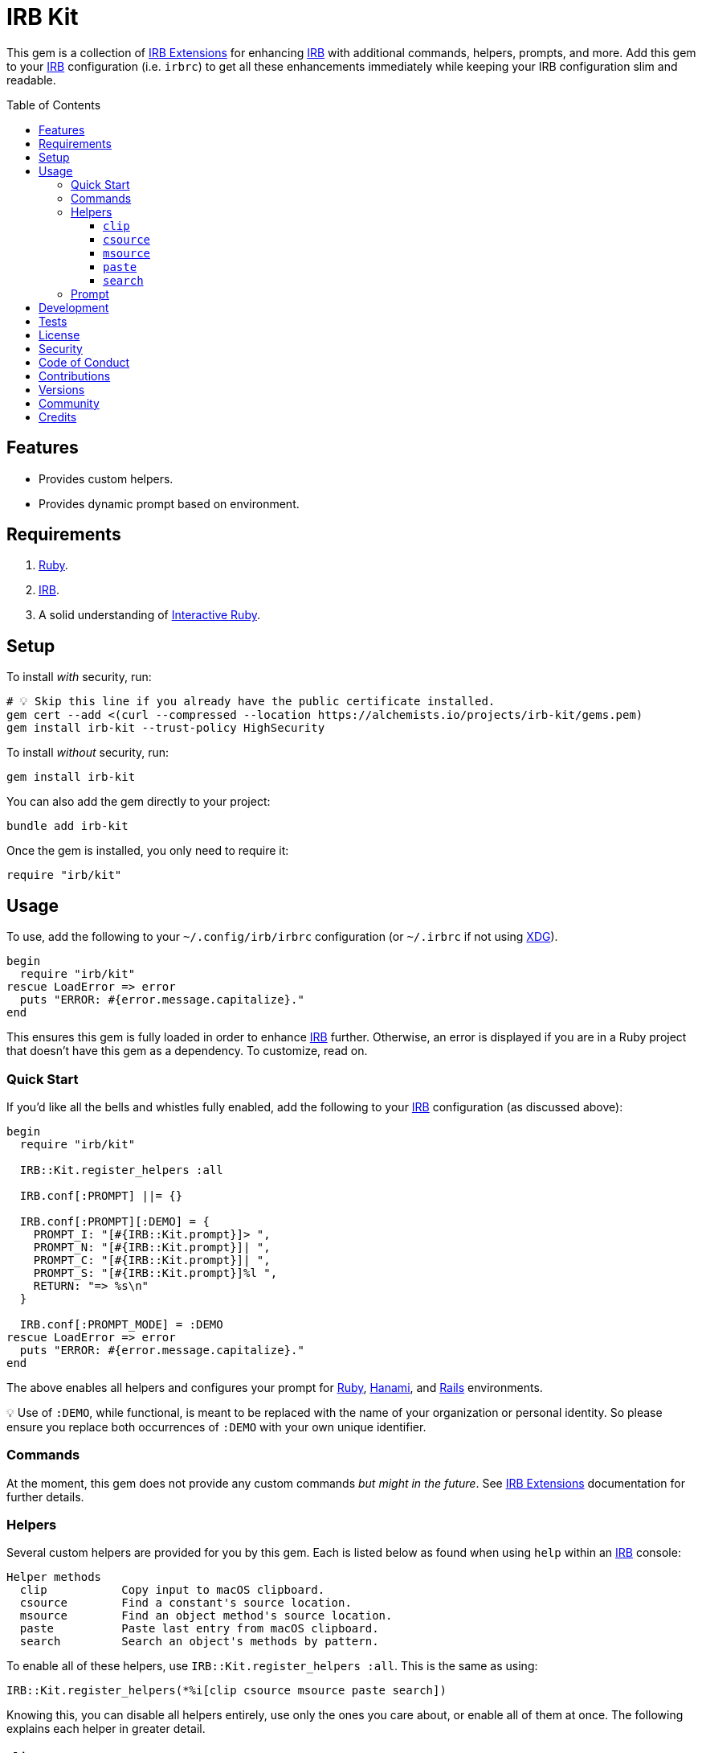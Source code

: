 :toc: macro
:toclevels: 5
:figure-caption!:

:hanami_link: link:https://hanamirb.org[Hanami]
:irb_article_link: link:https://alchemists.io/articles/interactive_ruby[Interactive Ruby]
:irb_extensions_link: link:https://github.com/ruby/irb/blob/master/EXTEND_IRB.md[IRB Extensions]
:irb_link: link:https://github.com/ruby/irb[IRB]
:rails_link: link:https://rubyonrails.org[Rails]
:ruby_link: link:https://www.ruby-lang.org[Ruby]
:xdg_link: link:https://alchemists.io/projects/xdg[XDG]

= IRB Kit

This gem is a collection of {irb_extensions_link} for enhancing {irb_link} with additional commands, helpers, prompts, and more. Add this gem to your {irb_link} configuration (i.e. `irbrc`) to get all these enhancements immediately while keeping your IRB configuration slim and readable.

toc::[]

== Features

* Provides custom helpers.
* Provides dynamic prompt based on environment.

== Requirements

. {ruby_link}.
. {irb_link}.
. A solid understanding of {irb_article_link}.

== Setup

To install _with_ security, run:

[source,bash]
----
# 💡 Skip this line if you already have the public certificate installed.
gem cert --add <(curl --compressed --location https://alchemists.io/projects/irb-kit/gems.pem)
gem install irb-kit --trust-policy HighSecurity
----

To install _without_ security, run:

[source,bash]
----
gem install irb-kit
----

You can also add the gem directly to your project:

[source,bash]
----
bundle add irb-kit
----

Once the gem is installed, you only need to require it:

[source,ruby]
----
require "irb/kit"
----

== Usage

To use, add the following to your `~/.config/irb/irbrc` configuration (or `~/.irbrc` if not using {xdg_link}).

[source,ruby]
----
begin
  require "irb/kit"
rescue LoadError => error
  puts "ERROR: #{error.message.capitalize}."
end
----

This ensures this gem is fully loaded in order to enhance {irb_link} further. Otherwise, an error is displayed if you are in a Ruby project that doesn't have this gem as a dependency. To customize, read on.

=== Quick Start

If you'd like all the bells and whistles fully enabled, add the following to your {irb_link} configuration (as discussed above):

[source,ruby]
----
begin
  require "irb/kit"

  IRB::Kit.register_helpers :all

  IRB.conf[:PROMPT] ||= {}

  IRB.conf[:PROMPT][:DEMO] = {
    PROMPT_I: "[#{IRB::Kit.prompt}]> ",
    PROMPT_N: "[#{IRB::Kit.prompt}]| ",
    PROMPT_C: "[#{IRB::Kit.prompt}]| ",
    PROMPT_S: "[#{IRB::Kit.prompt}]%l ",
    RETURN: "=> %s\n"
  }

  IRB.conf[:PROMPT_MODE] = :DEMO
rescue LoadError => error
  puts "ERROR: #{error.message.capitalize}."
end
----

The above enables all helpers and configures your prompt for {ruby_link}, {hanami_link}, and {rails_link} environments.


💡 Use of `:DEMO`, while functional, is meant to be replaced with the name of your organization or personal identity. So please ensure you replace both occurrences of `:DEMO` with your own unique identifier.

=== Commands

At the moment, this gem does not provide any custom commands _but might in the future_. See {irb_extensions_link} documentation for further details.

=== Helpers

Several custom helpers are provided for you by this gem. Each is listed below as found when using `help` within an {irb_link} console:

....
Helper methods
  clip           Copy input to macOS clipboard.
  csource        Find a constant's source location.
  msource        Find an object method's source location.
  paste          Paste last entry from macOS clipboard.
  search         Search an object's methods by pattern.
....

To enable all of these helpers, use `IRB::Kit.register_helpers :all`. This is the same as using:

[source,ruby]
----
IRB::Kit.register_helpers(*%i[clip csource msource paste search])
----

Knowing this, you can disable all helpers entirely, use only the ones you care about, or enable all of them at once. The following explains each helper in greater detail.

==== `clip`

Use this helper to copy output into the macOS clipboard. Example:

[source,ruby]
----
clip (1..3).to_a
# 1
# 2
# 3

clip 1, 2, 3
# 1
# 2
# 3

clip Object.new
# #<Object:0x000000012a46eaf8>
----

This helper accepts any number of arguments. Each is delimited by a new line for pasting into another application.

==== `csource`

Use this helper, short for _constant source_, to find the source location of a constant. Example:

[source,ruby]
----
csource :RUBY_VERSION   # ["<main>", 0]
csource "RUBY_VERSION"  # ["<main>", 0]
----

You can use a symbol or a string when looking up the source location of a constant.

==== `msource`

Use this helper, short for _method source_, to find the source location of a method. Example:

[source,ruby]
----
msource IRB, :start   # ["ruby/gems/3.3.0/gems/irb-1.13.1/lib/irb.rb", 893]
msource IRB, "start"  # ["ruby/gems/3.3.0/gems/irb-1.13.1/lib/irb.rb", 893]
----

The first argument is the object you want to message while the second argument is the object's method you want to find the source code location for. You'll get an array with the path and the line number of the method's source. You can also use a symbol or string for the method.

==== `paste`

Use this helper to paste the last entry from your macOS clipboard into your console. For example, assuming the text `This is a demonstration` is in your clipboard, you'd see the following:

[source,ruby]
----
paste
# "This is a demonstration"
----

This helper takes no arguments.

==== `search`

Use this helper to search for methods on an object. Example:

[source,ruby]
----
search Module, "protected"
# [
#    protected_instance_methods(*args) #<Class:Module> (Class)
#     protected_method_defined?(*arg1) #<Class:Module> (Module)
#             protected_methods(*args) #<Class:Module> (Object)
# ]

search Module, /_defined/
# [
#       class_variable_defined?(arg1)  #<Class:Module> (Module)
#                const_defined?(*arg1) #<Class:Module> (Module)
#    instance_variable_defined?(arg1)  #<Class:Module> (Kernel)
#               method_defined?(*arg1) #<Class:Module> (Module)
#       private_method_defined?(*arg1) #<Class:Module> (Module)
#     protected_method_defined?(*arg1) #<Class:Module> (Module)
#        public_method_defined?(*arg1) #<Class:Module> (Module)
# ]
----

This helper takes two arguments. The first is the object you want to search on and the second argument is the string or regular expression of the methods to search for.

=== Prompt

A dynamic prompt, based on environment, is provided for you. The code -- as shown above -- for configuring IRB to make use of this custom prompt is:

[source,ruby]
----
IRB.conf[:PROMPT][:DEMO] = {
  PROMPT_I: "[#{IRB::Kit.prompt}]> ",
  PROMPT_N: "[#{IRB::Kit.prompt}]| ",
  PROMPT_C: "[#{IRB::Kit.prompt}]| ",
  PROMPT_S: "[#{IRB::Kit.prompt}]%l ",
  RETURN: "=> %s\n"
}

IRB.conf[:PROMPT_MODE] = :DEMO
----

You only need to swap out the `:DEMO` key with a key that identifies you as you see fit.

At the moment, the prompt dynamically detects the following environments:

* {ruby_link}
* {hanami_link}
* {rails_link}

Additionally, when working with the {hanami_link} and/or {rails_link} frameworks, environment information will be color coded as follows:

* *Non-Production*: Displays as green for any environment other than production.
* *Production*: Displays as red but only for a production environment.

The following screenshots demonstrate what the prompt looks like in different environments:

*Ruby (with Git)*

image::https://alchemists.io/images/projects/irb-kit/screenshots/prompt-with_git.png[Screenshot,651,150,role=focal_point]

*Ruby (without Git)*

image::https://alchemists.io/images/projects/irb-kit/screenshots/prompt-without_git.png[Screenshot,400,146,role=focal_point]

*Hanami (development)*

image::https://alchemists.io/images/projects/irb-kit/screenshots/prompt-hanami-development.png[Screenshot,690,146,role=focal_point]

*Hanami (production)*

image::https://alchemists.io/images/projects/irb-kit/screenshots/prompt-hanami-production.png[Screenshot,910,169,role=focal_point]

*Rails*

image::https://alchemists.io/images/projects/irb-kit/screenshots/prompt-rails.png[Screenshot,756,170,role=focal_point]

== Development

To contribute, run:

[source,bash]
----
git clone https://github.com/bkuhlmann/irb-kit
cd irb-kit
bin/setup
----

You can also use the IRB console for direct access to all objects:

[source,bash]
----
bin/console
----

== Tests

To test, run:

[source,bash]
----
bin/rake
----

== link:https://alchemists.io/policies/license[License]

== link:https://alchemists.io/policies/security[Security]

== link:https://alchemists.io/policies/code_of_conduct[Code of Conduct]

== link:https://alchemists.io/policies/contributions[Contributions]

== link:https://alchemists.io/projects/irb-kit/versions[Versions]

== link:https://alchemists.io/community[Community]

== Credits

* Built with link:https://alchemists.io/projects/gemsmith[Gemsmith].
* Engineered by link:https://alchemists.io/team/brooke_kuhlmann[Brooke Kuhlmann].
